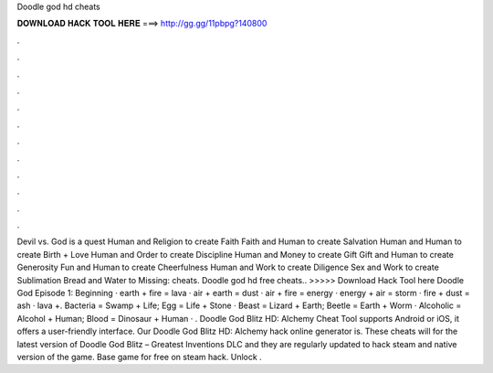 Doodle god hd cheats

𝐃𝐎𝐖𝐍𝐋𝐎𝐀𝐃 𝐇𝐀𝐂𝐊 𝐓𝐎𝐎𝐋 𝐇𝐄𝐑𝐄 ===> http://gg.gg/11pbpg?140800

.

.

.

.

.

.

.

.

.

.

.

.

Devil vs. God is a quest Human and Religion to create Faith Faith and Human to create Salvation Human and Human to create Birth + Love Human and Order to create Discipline Human and Money to create Gift Gift and Human to create Generosity Fun and Human to create Cheerfulness Human and Work to create Diligence Sex and Work to create Sublimation Bread and Water to Missing: cheats. Doodle god hd free cheats.. >>>>> Download Hack Tool here Doodle God Episode 1: Beginning · earth + fire = lava · air + earth = dust · air + fire = energy · energy + air = storm · fire + dust = ash · lava +. Bacteria = Swamp + Life; Egg = Life + Stone · Beast = Lizard + Earth; Beetle = Earth + Worm · Alcoholic = Alcohol + Human; Blood = Dinosaur + Human · . Doodle God Blitz HD: Alchemy Cheat Tool supports Android or iOS, it offers a user-friendly interface. Our Doodle God Blitz HD: Alchemy hack online generator is. These cheats will for the latest version of Doodle God Blitz – Greatest Inventions DLC and they are regularly updated to hack steam and native version of the game. Base game for free on steam hack. Unlock .